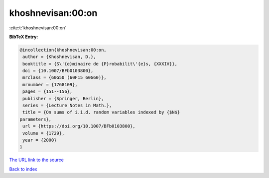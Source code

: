 khoshnevisan:00:on
==================

:cite:t:`khoshnevisan:00:on`

**BibTeX Entry:**

.. code-block:: bibtex

   @incollection{khoshnevisan:00:on,
    author = {Khoshnevisan, D.},
    booktitle = {S\'{e}minaire de {P}robabilit\'{e}s, {XXXIV}},
    doi = {10.1007/BFb0103800},
    mrclass = {60G50 (60F15 60G60)},
    mrnumber = {1768109},
    pages = {151--156},
    publisher = {Springer, Berlin},
    series = {Lecture Notes in Math.},
    title = {On sums of i.i.d. random variables indexed by {$N$}
   parameters},
    url = {https://doi.org/10.1007/BFb0103800},
    volume = {1729},
    year = {2000}
   }

`The URL link to the source <ttps://doi.org/10.1007/BFb0103800}>`__


`Back to index <../By-Cite-Keys.html>`__
